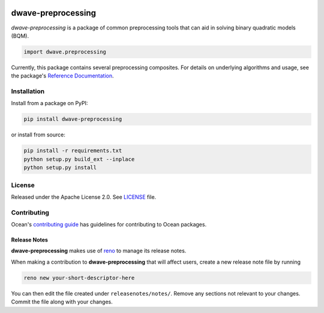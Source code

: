 .. image:: https://circleci.com/gh/dwavesystems/dwave-preprocessing.svg?style=svg
    :target: https://circleci.com/gh/dwavesystems/dwave-preprocessing
    :alt: Linux/Mac/Windows build status

.. image:: https://codecov.io/gh/dwavesystems/dwave-preprocessing/branch/main/graph/badge.svg
    :target: https://codecov.io/gh/dwavesystems/dwave-preprocessing
    :alt: Code coverage

.. image:: https://badge.fury.io/py/dwave-preprocessing.svg
    :target: https://badge.fury.io/py/dwave-preprocessing
    :alt: Last version on PyPI

.. image:: https://img.shields.io/pypi/pyversions/dwave-preprocessing.svg?style=flat
    :target: https://pypi.org/project/dwave-preprocessing/
    :alt: PyPI - Python Version


===================
dwave-preprocessing
===================

.. index-start-marker

`dwave-preprocessing` is a package of common preprocessing tools that can aid in
solving binary quadratic models (BQM).

.. code-block:: python

    import dwave.preprocessing

Currently, this package contains several preprocessing composites. For details on
underlying algorithms and usage, see the package's
`Reference Documentation <https://docs.ocean.dwavesys.com/en/stable/docs_preprocessing/reference/>`_.

.. index-end-marker

Installation
============

.. installation-start-marker

Install from a package on PyPI:

.. code-block:: bash

    pip install dwave-preprocessing

or install from source:

.. code-block:: bash

    pip install -r requirements.txt
    python setup.py build_ext --inplace
    python setup.py install

.. installation-end-marker

License
=======

Released under the Apache License 2.0. See `<LICENSE>`_ file.

Contributing
============

Ocean's `contributing guide <https://docs.ocean.dwavesys.com/en/stable/contributing.html>`_
has guidelines for contributing to Ocean packages.

Release Notes
-------------

**dwave-preprocessing** makes use of `reno <https://docs.openstack.org/reno/>`_ to manage its
release notes.

When making a contribution to **dwave-preprocessing** that will affect users, create a new
release note file by running

.. code-block:: bash

    reno new your-short-descriptor-here

You can then edit the file created under ``releasenotes/notes/``.
Remove any sections not relevant to your changes.
Commit the file along with your changes.
